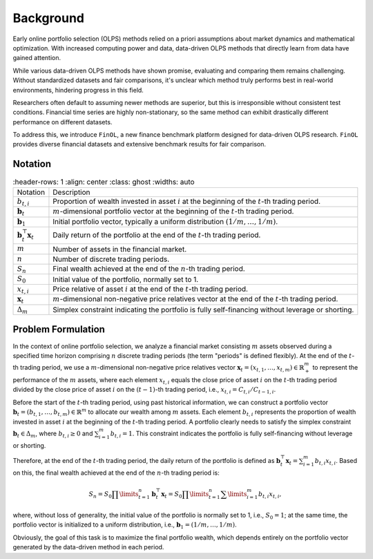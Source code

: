 Background
==========

Early online portfolio selection (OLPS) methods relied on a priori assumptions
about market dynamics and mathematical optimization. With increased computing
power and data, data-driven OLPS methods that directly learn from data have gained attention.

While various data-driven OLPS methods have shown promise, evaluating and
comparing them remains challenging. Without standardized datasets and fair
comparisons, it's unclear which method truly performs best in real-world
environments, hindering progress in this field.

Researchers often default to assuming newer methods are superior, but this
is irresponsible without consistent test conditions. Financial time series
are highly non-stationary, so the same method can exhibit drastically
different performance on different datasets.

To address this, we introduce ``FinOL``, a new finance benchmark platform
designed for data-driven OLPS research. ``FinOL`` provides diverse financial
datasets and extensive benchmark results for fair comparison.

Notation
--------

.. list-table::
    :header-rows: 1
    :align: center
    :class: ghost
    :widths: auto

   * - Notation
     - Description
   * - :math:`b_{t,i}`
     - Proportion of wealth invested in asset :math:`i` at the beginning of the :math:`t`-th trading period.
   * - :math:`\mathbf{b}_t`
     - :math:`m`-dimensional portfolio vector at the beginning of the :math:`t`-th trading period.
   * - :math:`{\mathbf{b}}_{1}`
     - Initial portfolio vector, typically a uniform distribution :math:`(1/m, \ldots, 1/m)`.
   * - :math:`\mathbf{b}_{t}^{\top} \mathbf{x}_t`
     - Daily return of the portfolio at the end of the :math:`t`-th trading period.
   * - :math:`m`
     - Number of assets in the financial market.
   * - :math:`n`
     - Number of discrete trading periods.
   * - :math:`S_n`
     - Final wealth achieved at the end of the :math:`n`-th trading period.
   * - :math:`S_0`
     - Initial value of the portfolio, normally set to 1.
   * - :math:`x_{t,i}`
     - Price relative of asset :math:`i` at the end of the :math:`t`-th trading period.
   * - :math:`\mathbf{x}_t`
     - :math:`m`-dimensional non-negative price relatives vector at the end of the :math:`t`-th trading period.
   * - :math:`\Delta_m`
     - Simplex constraint indicating the portfolio is fully self-financing without leverage or shorting.


Problem Formulation
-------------------

In the context of online portfolio selection, we analyze a financial market consisting
:math:`m` assets observed during a specified time horizon comprising :math:`n` discrete trading
periods (the term "periods" is defined flexibly). At the end of the :math:`t`-th trading period,
we use a :math:`m`-dimensional non-negative price relatives vector
:math:`\mathbf{x}_t=(x_{t,1},\ldots,x_{t,m}) \in \mathbb{R}_{+}^{m}` to represent the performance
of the :math:`m` assets, where each element :math:`x_{t,i}` equals the close price of asset
:math:`i` on the :math:`t`-th trading period divided by the close price of asset :math:`i` on
the :math:`(t-1)`-th trading period, i.e., :math:`x_{t,i}={C_{t,i}}/{C_{t-1,i}}`.

Before the start of the :math:`t`-th trading period, using past historical information,
we can construct a portfolio vector :math:`\mathbf{b}_t=(b_{t,1},\ldots,b_{t,m}) \in \mathbb{R}^m`
to allocate our wealth among :math:`m` assets. Each element :math:`b_{t,i}` represents the proportion
of wealth invested in asset :math:`i` at the beginning of the :math:`t`-th trading period. A portfolio
clearly needs to satisfy the simplex constraint :math:`\mathbf{b}_t \in \Delta_m`, where :math:`b_{t,i} \ge 0`
and :math:`\sum\nolimits_{i=1}^{m}{{{b}_{t,i}}}=1`. This constraint indicates the portfolio is fully
self-financing without leverage or shorting.

Therefore, at the end of the :math:`t`-th trading period, the daily return of the portfolio
is defined as :math:`\mathbf{b}_{t}^{\top} \mathbf{x}_t = \sum\nolimits_{i=1}^{m} b_{t,i}x_{t,i}`.
Based on this, the final wealth achieved at the end of the :math:`n`-th trading period is:

.. math::

    {{S}_{n}}={{S}_{0}}\prod\limits_{t=1}^{n}{\mathbf{b}_{t}^{\top}
		{\mathbf{x}_{t}}}={{S}_{0}}\prod\limits_{t=1}^{n}{\sum\limits_{i=1}^{m}{{{b}_{t,i}}{{x}_{t,i}}}},

where, without loss of generality, the initial value of the portfolio is normally set to 1, i.e.,
:math:`{S}_{0} = 1`; at the same time, the portfolio vector is initialized to a uniform distribution,
i.e., :math:`{\mathbf{b}}_{1} = (1/m, \ldots, 1/m)`.

Obviously, the goal of this task is to maximize the final portfolio wealth, which depends entirely
on the portfolio vector generated by the data-driven method in each period.